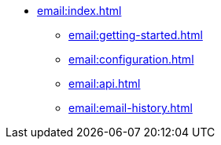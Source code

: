 * xref:email:index.adoc[]
** xref:email:getting-started.adoc[]
** xref:email:configuration.adoc[]
** xref:email:api.adoc[]
** xref:email:email-history.adoc[]